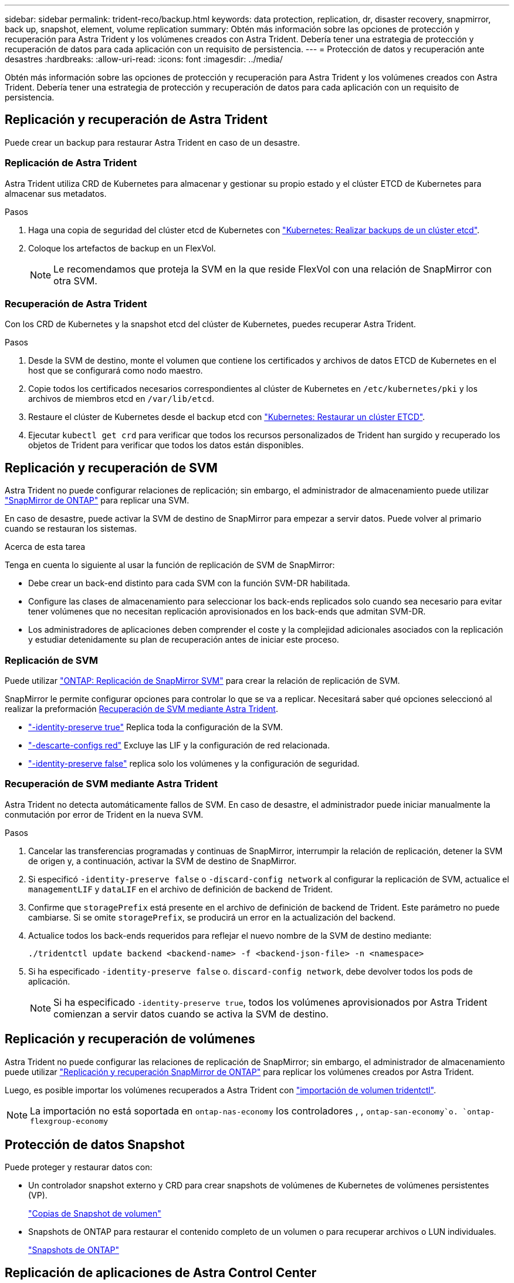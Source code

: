 ---
sidebar: sidebar 
permalink: trident-reco/backup.html 
keywords: data protection, replication, dr, disaster recovery, snapmirror, back up, snapshot, element, volume replication 
summary: Obtén más información sobre las opciones de protección y recuperación para Astra Trident y los volúmenes creados con Astra Trident. Debería tener una estrategia de protección y recuperación de datos para cada aplicación con un requisito de persistencia. 
---
= Protección de datos y recuperación ante desastres
:hardbreaks:
:allow-uri-read: 
:icons: font
:imagesdir: ../media/


[role="lead"]
Obtén más información sobre las opciones de protección y recuperación para Astra Trident y los volúmenes creados con Astra Trident. Debería tener una estrategia de protección y recuperación de datos para cada aplicación con un requisito de persistencia.



== Replicación y recuperación de Astra Trident

Puede crear un backup para restaurar Astra Trident en caso de un desastre.



=== Replicación de Astra Trident

Astra Trident utiliza CRD de Kubernetes para almacenar y gestionar su propio estado y el clúster ETCD de Kubernetes para almacenar sus metadatos.

.Pasos
. Haga una copia de seguridad del clúster etcd de Kubernetes con link:https://kubernetes.io/docs/tasks/administer-cluster/configure-upgrade-etcd/#backing-up-an-etcd-cluster["Kubernetes: Realizar backups de un clúster etcd"^].
. Coloque los artefactos de backup en un FlexVol.
+

NOTE: Le recomendamos que proteja la SVM en la que reside FlexVol con una relación de SnapMirror con otra SVM.





=== Recuperación de Astra Trident

Con los CRD de Kubernetes y la snapshot etcd del clúster de Kubernetes, puedes recuperar Astra Trident.

.Pasos
. Desde la SVM de destino, monte el volumen que contiene los certificados y archivos de datos ETCD de Kubernetes en el host que se configurará como nodo maestro.
. Copie todos los certificados necesarios correspondientes al clúster de Kubernetes en `/etc/kubernetes/pki` y los archivos de miembros etcd en `/var/lib/etcd`.
. Restaure el clúster de Kubernetes desde el backup etcd con link:https://kubernetes.io/docs/tasks/administer-cluster/configure-upgrade-etcd/#restoring-an-etcd-cluster["Kubernetes: Restaurar un clúster ETCD"^].
. Ejecutar `kubectl get crd` para verificar que todos los recursos personalizados de Trident han surgido y recuperado los objetos de Trident para verificar que todos los datos están disponibles.




== Replicación y recuperación de SVM

Astra Trident no puede configurar relaciones de replicación; sin embargo, el administrador de almacenamiento puede utilizar https://docs.netapp.com/us-en/ontap/data-protection/snapmirror-svm-replication-concept.html["SnapMirror de ONTAP"^] para replicar una SVM.

En caso de desastre, puede activar la SVM de destino de SnapMirror para empezar a servir datos. Puede volver al primario cuando se restauran los sistemas.

.Acerca de esta tarea
Tenga en cuenta lo siguiente al usar la función de replicación de SVM de SnapMirror:

* Debe crear un back-end distinto para cada SVM con la función SVM-DR habilitada.
* Configure las clases de almacenamiento para seleccionar los back-ends replicados solo cuando sea necesario para evitar tener volúmenes que no necesitan replicación aprovisionados en los back-ends que admitan SVM-DR.
* Los administradores de aplicaciones deben comprender el coste y la complejidad adicionales asociados con la replicación y estudiar detenidamente su plan de recuperación antes de iniciar este proceso.




=== Replicación de SVM

Puede utilizar link:https://docs.netapp.com/us-en/ontap/data-protection/snapmirror-svm-replication-workflow-concept.html["ONTAP: Replicación de SnapMirror SVM"^] para crear la relación de replicación de SVM.

SnapMirror le permite configurar opciones para controlar lo que se va a replicar. Necesitará saber qué opciones seleccionó al realizar la preformación <<Recuperación de SVM mediante Astra Trident>>.

* link:https://docs.netapp.com/us-en/ontap/data-protection/replicate-entire-svm-config-task.html["-identity-preserve true"^] Replica toda la configuración de la SVM.
* link:https://docs.netapp.com/us-en/ontap/data-protection/exclude-lifs-svm-replication-task.html["-descarte-configs red"^] Excluye las LIF y la configuración de red relacionada.
* link:https://docs.netapp.com/us-en/ontap/data-protection/exclude-network-name-service-svm-replication-task.html["-identity-preserve false"^] replica solo los volúmenes y la configuración de seguridad.




=== Recuperación de SVM mediante Astra Trident

Astra Trident no detecta automáticamente fallos de SVM. En caso de desastre, el administrador puede iniciar manualmente la conmutación por error de Trident en la nueva SVM.

.Pasos
. Cancelar las transferencias programadas y continuas de SnapMirror, interrumpir la relación de replicación, detener la SVM de origen y, a continuación, activar la SVM de destino de SnapMirror.
. Si especificó `-identity-preserve false` o `-discard-config network` al configurar la replicación de SVM, actualice el `managementLIF` y `dataLIF` en el archivo de definición de backend de Trident.
. Confirme que `storagePrefix` está presente en el archivo de definición de backend de Trident. Este parámetro no puede cambiarse. Si se omite `storagePrefix`, se producirá un error en la actualización del backend.
. Actualice todos los back-ends requeridos para reflejar el nuevo nombre de la SVM de destino mediante:
+
[listing]
----
./tridentctl update backend <backend-name> -f <backend-json-file> -n <namespace>
----
. Si ha especificado `-identity-preserve false` o. `discard-config network`, debe devolver todos los pods de aplicación.
+

NOTE: Si ha especificado `-identity-preserve true`, todos los volúmenes aprovisionados por Astra Trident comienzan a servir datos cuando se activa la SVM de destino.





== Replicación y recuperación de volúmenes

Astra Trident no puede configurar las relaciones de replicación de SnapMirror; sin embargo, el administrador de almacenamiento puede utilizar link:https://docs.netapp.com/us-en/ontap/data-protection/snapmirror-disaster-recovery-concept.html["Replicación y recuperación SnapMirror de ONTAP"^] para replicar los volúmenes creados por Astra Trident.

Luego, es posible importar los volúmenes recuperados a Astra Trident con link:../trident-use/vol-import.html["importación de volumen tridentctl"].


NOTE: La importación no está soportada en `ontap-nas-economy` los controladores , ,  `ontap-san-economy`o. `ontap-flexgroup-economy`



== Protección de datos Snapshot

Puede proteger y restaurar datos con:

* Un controlador snapshot externo y CRD para crear snapshots de volúmenes de Kubernetes de volúmenes persistentes (VP).
+
link:../trident-use/vol-snapshots.html["Copias de Snapshot de volumen"]

* Snapshots de ONTAP para restaurar el contenido completo de un volumen o para recuperar archivos o LUN individuales.
+
link:https://docs.netapp.com/us-en/ontap/data-protection/manage-local-snapshot-copies-concept.html["Snapshots de ONTAP"^]





== Replicación de aplicaciones de Astra Control Center

Con Astra Control, puede replicar datos y cambios de aplicaciones de un clúster a otro mediante las funcionalidades de replicación asíncrona de SnapMirror.

link:https://docs.netapp.com/us-en/astra-control-center/use/replicate_snapmirror.html["Astra Control: Replique aplicaciones en un sistema remoto mediante la tecnología SnapMirror"^]
